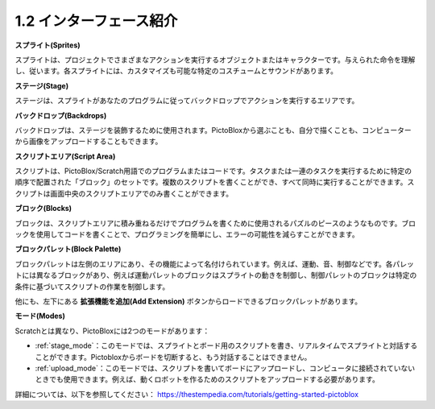 .. _sh_introduce:

1.2 インターフェース紹介
================================

.. image:: img/pictoblox_interface.jpg

**スプライト(Sprites)**

スプライトは、プロジェクトでさまざまなアクションを実行するオブジェクトまたはキャラクターです。与えられた命令を理解し、従います。各スプライトには、カスタマイズも可能な特定のコスチュームとサウンドがあります。

**ステージ(Stage)**

ステージは、スプライトがあなたのプログラムに従ってバックドロップでアクションを実行するエリアです。

**バックドロップ(Backdrops)**

バックドロップは、ステージを装飾するために使用されます。PictoBloxから選ぶことも、自分で描くことも、コンピューターから画像をアップロードすることもできます。

**スクリプトエリア(Script Area)**

スクリプトは、PictoBlox/Scratch用語でのプログラムまたはコードです。タスクまたは一連のタスクを実行するために特定の順序で配置された「ブロック」のセットです。複数のスクリプトを書くことができ、すべて同時に実行することができます。スクリプトは画面中央のスクリプトエリアでのみ書くことができます。

**ブロック(Blocks)**

ブロックは、スクリプトエリアに積み重ねるだけでプログラムを書くために使用されるパズルのピースのようなものです。ブロックを使用してコードを書くことで、プログラミングを簡単にし、エラーの可能性を減らすことができます。

**ブロックパレット(Block Palette)**

ブロックパレットは左側のエリアにあり、その機能によって名付けられています。例えば、運動、音、制御などです。各パレットには異なるブロックがあり、例えば運動パレットのブロックはスプライトの動きを制御し、制御パレットのブロックは特定の条件に基づいてスクリプトの作業を制御します。

他にも、左下にある **拡張機能を追加(Add Extension)** ボタンからロードできるブロックパレットがあります。

**モード(Modes)**

Scratchとは異なり、PictoBloxには2つのモードがあります：

* :ref:`stage_mode`：このモードでは、スプライトとボード用のスクリプトを書き、リアルタイムでスプライトと対話することができます。Pictobloxからボードを切断すると、もう対話することはできません。
* :ref:`upload_mode`：このモードでは、スクリプトを書いてボードにアップロードし、コンピュータに接続されていないときでも使用できます。例えば、動くロボットを作るためのスクリプトをアップロードする必要があります。

詳細については、以下を参照してください： https://thestempedia.com/tutorials/getting-started-pictoblox
